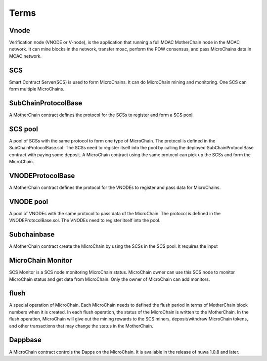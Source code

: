 Terms
^^^^^^

Vnode
----------------------
Verification node (VNODE or V-node), is the application that running a full
MOAC MotherChain node in the MOAC network. It can mine blocks in the
network, transfer moac, perform the POW consensus, and pass MicroChains data in
MOAC network. 

SCS
----------------------
Smart Contract Server(SCS) is used to form MicroChains. It can do MicroChain mining and monitoring. One SCS can form multiple MicroChains.

SubChainProtocolBase
----------------------
A MotherChain contract defines the protocol for the SCSs to register and form a SCS pool.

SCS pool
----------------------
A pool of SCSs with the same protocol to form one type of MicroChain. The protocol is defined in the SubChainProtocolBase.sol. The SCSs need to register itself into the pool by calling the deployed SubChainProtocolBase contract with paying some deposit. A MicroChain contract using the same protocol can pick up the SCSs and form the MicroChain. 

VNODEProtocolBase
----------------------
A MotherChain contract defines the protocol for the VNODEs to register and pass data for MicroChains.

VNODE pool
----------------------
A pool of VNODEs with the same protocol to pass data of the MicroChain. The protocol is defined in the VNODEProtocolBase.sol. The VNODEs need to register itself into the pool.

Subchainbase
----------------------
A MotherChain contract create the MicroChain by using the SCSs in the SCS pool. It requires the input 

MicroChain Monitor
---------------------
SCS Monitor is a SCS node monitoring MicroChain status. MicroChain owner can use this SCS node to monitor MicroChain status and get data from MicroChain. Only the owner of MicroChain can add monitors.

flush
---------
A special operation of MicroChain. Each MicroChain needs to defined the flush period in terms of MotherChain block numbers when it is created. In each flush operation, the status of the MicroChain is written to the MotherChain. In the flush operation, MicroChain will give out the mining rewards to the SCS miners, deposit/withdraw MicroChain tokens, and other transactions that may change the status in the MotherChain. 

Dappbase
--------------------
A MicroChain contract controls the Dapps on the MicroChain. It is available in the release of nuwa 1.0.8 and later. 